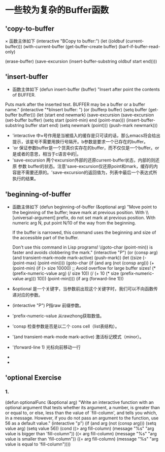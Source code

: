 *  一些较为复杂的Buffer函数
** 'copy-to-buffer
      × 函数主体如下
         (interactive "BCopy to buffer:\nr")
	 (let ((oldbuf (current-buffer)))
	   (with-current-buffer (get-buffer-create buffer)
	     (barf-if-buffer-read-only)
	     # 清除当前缓存内容
	     (erase-buffer)
	     (save-excursion
	       (insert-buffer-substring oldbuf start end))))
** 'insert-buffer
     * 函数主体如下
       (defun insert-buffer (buffer)
       "Insert after point the contents of BUFFER.
     Puts mark after the inserted text.
     BUFFER may be a buffer or a buffer name."
       (interactive "*bInsert buffer: ")
       (or (bufferp buffer)
           (setq buffer (get-buffer buffer)))
       (let (start end newmark)
         (save-excursion
           (save-excursion
             (set-buffer buffer)
             (setq start (point-min) end (point-max)))
           (insert-buffer-substring buffer start end)
           (setq newmark (point)))
         (push-mark newmark)))
	  * 'interactive 中×号作用是当被插入的缓存是只可读的话，那么emacs将会给出提示，该星号不需要用换行号隔开。b参数是要求一个已存在的buffer。
	  * 'or 保证参数buffer是一个货真价实存在的buffer，而不仅仅是一个buffer。or是或者的意思，相当于c语言中的|。
	  * 'save-excursion 两个excursion外部的还原current-buffer状态，内部的则还原 参数 buffer的状态。注意'save-excursion仅还原point和mark，缓存的内容是不需要还原的。'save-excursion的返回值为，列表中最后一个表达式所执行的结果。
** 'beginning-of-buffer
    * 函数主体如下
      (defun beginning-of-buffer (&optional arg)
       "Move point to the beginning of the buffer;
     leave mark at previous position.
     With \\[universal-argument] prefix,
     do not set mark at previous position.
     With numeric arg N,
     put point N/10 of the way from the beginning.

     If the buffer is narrowed,
     this command uses the beginning and size
     of the accessible part of the buffer.

     Don't use this command in Lisp programs!
     \(goto-char (point-min)) is faster
     and avoids clobbering the mark."
       (interactive "P")
       (or (consp arg)
           (and transient-mark-mode mark-active)
           (push-mark))
       (let ((size (- (point-max) (point-min))))
         (goto-char (if (and arg (not (consp arg)))
                        (+ (point-min)
                           (if (> size 10000)
                               ;; Avoid overflow for large buffer sizes!
                               (* (prefix-numeric-value arg)
                                  (/ size 10))
                             (/ (+ 10 (* size (prefix-numeric-value arg)))
                                10)))
                      (point-min))))
       (if arg (forward-line 1)))

    * &optional 是一个关键字，当参数前出现这个关键字时，我们可以不向函数传递对应的参数。
    * (interactive "P") P指raw 前缀参数。
    * 'prefix-numeric-value 从rawzhong获取数值。
    * 'consp 检查参数是否是以二个 cons cell（list表结构）。
    * '(and transient-mark-mode mark-active)  激活标记模式（minor）。
    * '(forward-line 1) 光标向前移动一行
    * 
    *
** 'optional Exercise
*** 1.
      (defun optionalFunc (&optional arg)
"Write an interactive function with an optional argument that tests
whether its argument, a number, is greater than or equal to, or else,
less than the value of `fill-column', and tells you which, in a
message.  However, if you do not pass an argument to the function, use
56 as a default value."
(interactive "p")
(if  (and arg  (not (consp arg)))
    (setq value arg)
    (setq value 56))
(cond ((> arg fill-column)     (message "%s"  "arg value is bigger than 'fill-column"))
           ((< arg fill-column)     (message "%s"  "arg value is smaller than 'fill-column"))
	    ((= arg fill-column)     (message "%s"  "arg value is equal to 'fill-column"))))
